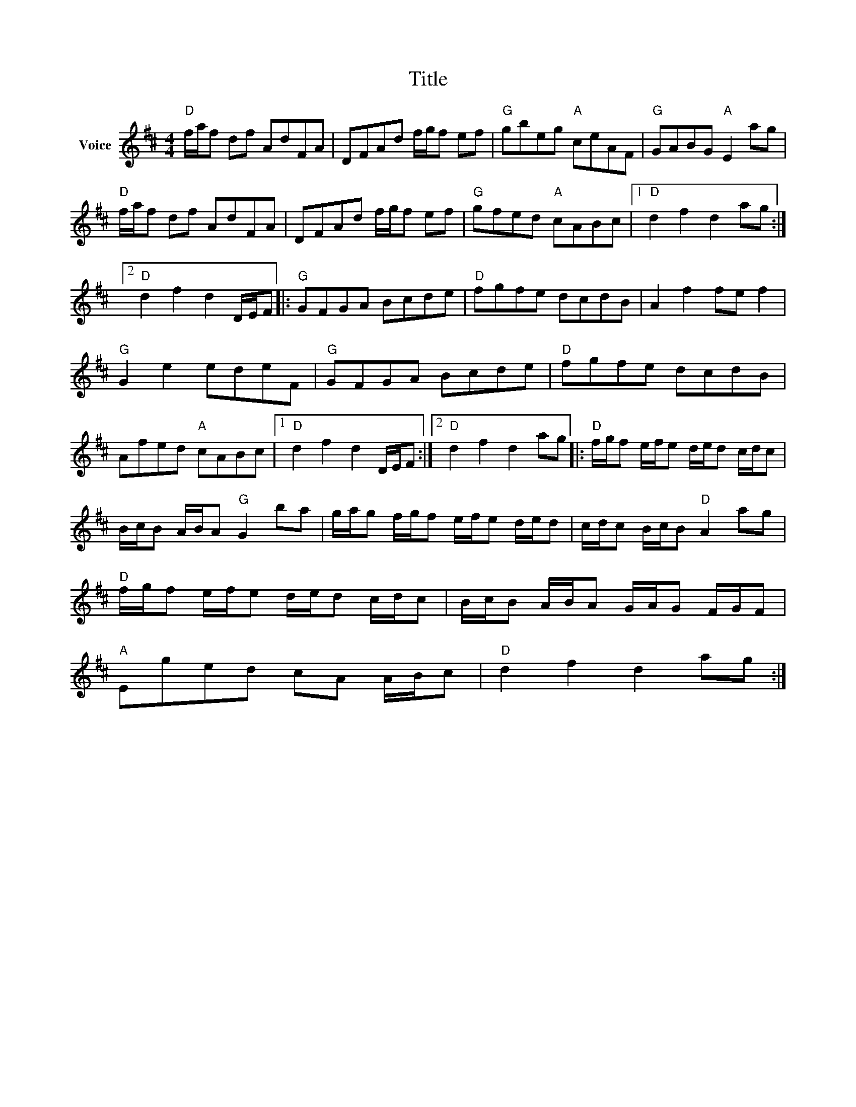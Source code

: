 X:1
T:Title
L:1/8
M:4/4
I:linebreak $
K:D
V:1 treble nm="Voice"
V:1
"D" f/a/f df AdFA | DFAd f/g/f ef |"G" gbeg"A" ceAF |"G" GABG"A" E2 ag |"D" f/a/f df AdFA | %5
 DFAd f/g/f ef |"G" gfed"A" cABc |1"D" d2 f2 d2 ag :|2"D" d2 f2 d2 D/E/F |:"G" GFGA Bcde | %10
"D" fgfe dcdB | A2 f2 fe f2 |"G" G2 e2 edeF |"G" GFGA Bcde |"D" fgfe dcdB | Afed"A" cABc |1 %16
"D" d2 f2 d2 D/E/F :|2"D" d2 f2 d2 ag |:"D" f/g/f e/f/e d/e/d c/d/c | B/c/B A/B/A"G" G2 ba | %20
 g/a/g f/g/f e/f/e d/e/d | c/d/c B/c/B"D" A2 ag |"D" f/g/f e/f/e d/e/d c/d/c | %23
 B/c/B A/B/A G/A/G F/G/F |"A" Eged cA A/B/c |"D" d2 f2 d2 ag :| %26
